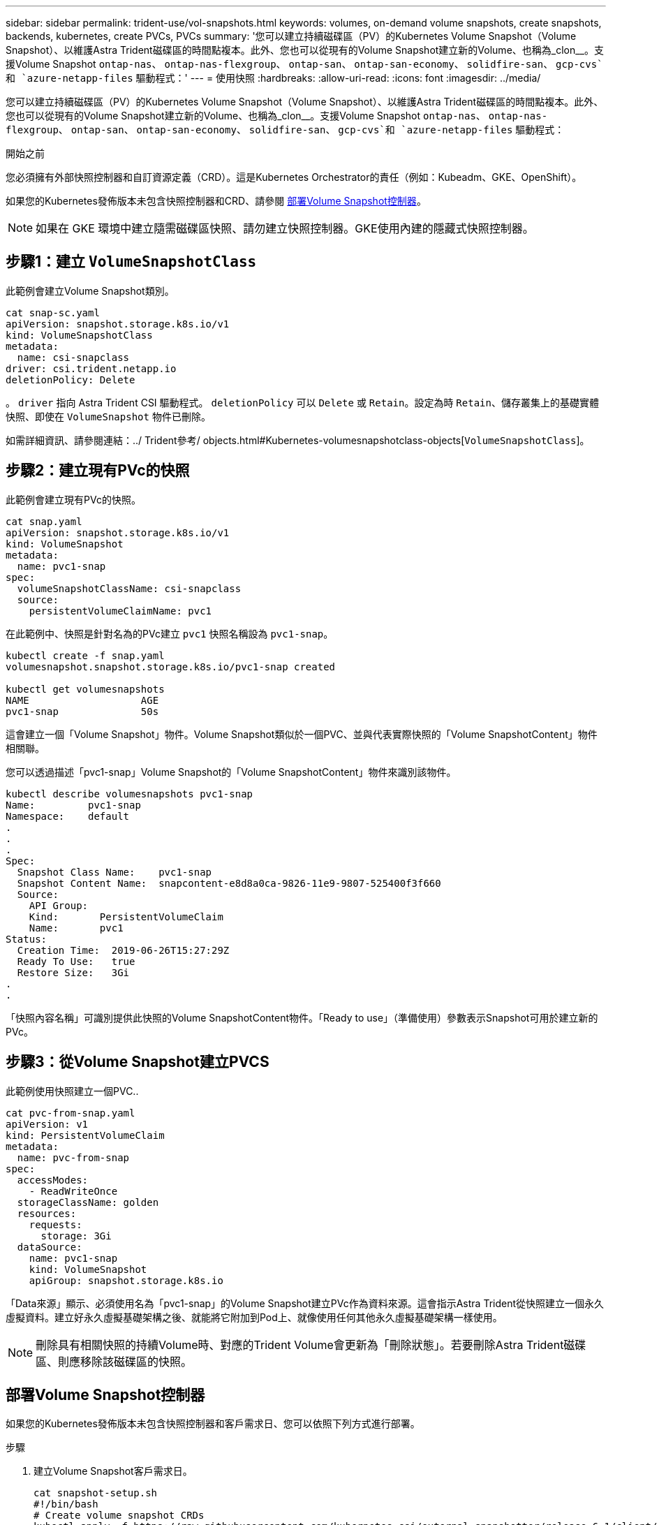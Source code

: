 ---
sidebar: sidebar 
permalink: trident-use/vol-snapshots.html 
keywords: volumes, on-demand volume snapshots, create snapshots, backends, kubernetes, create PVCs, PVCs 
summary: '您可以建立持續磁碟區（PV）的Kubernetes Volume Snapshot（Volume Snapshot）、以維護Astra Trident磁碟區的時間點複本。此外、您也可以從現有的Volume Snapshot建立新的Volume、也稱為_clon__。支援Volume Snapshot `ontap-nas`、 `ontap-nas-flexgroup`、 `ontap-san`、 `ontap-san-economy`、 `solidfire-san`、 `gcp-cvs`和 `azure-netapp-files` 驅動程式：' 
---
= 使用快照
:hardbreaks:
:allow-uri-read: 
:icons: font
:imagesdir: ../media/


[role="lead"]
您可以建立持續磁碟區（PV）的Kubernetes Volume Snapshot（Volume Snapshot）、以維護Astra Trident磁碟區的時間點複本。此外、您也可以從現有的Volume Snapshot建立新的Volume、也稱為_clon__。支援Volume Snapshot `ontap-nas`、 `ontap-nas-flexgroup`、 `ontap-san`、 `ontap-san-economy`、 `solidfire-san`、 `gcp-cvs`和 `azure-netapp-files` 驅動程式：

.開始之前
您必須擁有外部快照控制器和自訂資源定義（CRD）。這是Kubernetes Orchestrator的責任（例如：Kubeadm、GKE、OpenShift）。

如果您的Kubernetes發佈版本未包含快照控制器和CRD、請參閱 <<部署Volume Snapshot控制器>>。


NOTE: 如果在 GKE 環境中建立隨需磁碟區快照、請勿建立快照控制器。GKE使用內建的隱藏式快照控制器。



== 步驟1：建立 `VolumeSnapshotClass`

此範例會建立Volume Snapshot類別。

[listing]
----
cat snap-sc.yaml
apiVersion: snapshot.storage.k8s.io/v1
kind: VolumeSnapshotClass
metadata:
  name: csi-snapclass
driver: csi.trident.netapp.io
deletionPolicy: Delete
----
。 `driver` 指向 Astra Trident CSI 驅動程式。 `deletionPolicy` 可以 `Delete` 或 `Retain`。設定為時 `Retain`、儲存叢集上的基礎實體快照、即使在 `VolumeSnapshot` 物件已刪除。

如需詳細資訊、請參閱連結：../ Trident參考/ objects.html#Kubernetes-volumesnapshotclass-objects[`VolumeSnapshotClass`]。



== 步驟2：建立現有PVc的快照

此範例會建立現有PVc的快照。

[listing]
----
cat snap.yaml
apiVersion: snapshot.storage.k8s.io/v1
kind: VolumeSnapshot
metadata:
  name: pvc1-snap
spec:
  volumeSnapshotClassName: csi-snapclass
  source:
    persistentVolumeClaimName: pvc1
----
在此範例中、快照是針對名為的PVc建立 `pvc1` 快照名稱設為 `pvc1-snap`。

[listing]
----
kubectl create -f snap.yaml
volumesnapshot.snapshot.storage.k8s.io/pvc1-snap created

kubectl get volumesnapshots
NAME                   AGE
pvc1-snap              50s
----
這會建立一個「Volume Snapshot」物件。Volume Snapshot類似於一個PVC、並與代表實際快照的「Volume SnapshotContent」物件相關聯。

您可以透過描述「pvc1-snap」Volume Snapshot的「Volume SnapshotContent」物件來識別該物件。

[listing]
----
kubectl describe volumesnapshots pvc1-snap
Name:         pvc1-snap
Namespace:    default
.
.
.
Spec:
  Snapshot Class Name:    pvc1-snap
  Snapshot Content Name:  snapcontent-e8d8a0ca-9826-11e9-9807-525400f3f660
  Source:
    API Group:
    Kind:       PersistentVolumeClaim
    Name:       pvc1
Status:
  Creation Time:  2019-06-26T15:27:29Z
  Ready To Use:   true
  Restore Size:   3Gi
.
.
----
「快照內容名稱」可識別提供此快照的Volume SnapshotContent物件。「Ready to use」（準備使用）參數表示Snapshot可用於建立新的PVc。



== 步驟3：從Volume Snapshot建立PVCS

此範例使用快照建立一個PVC..

[listing]
----
cat pvc-from-snap.yaml
apiVersion: v1
kind: PersistentVolumeClaim
metadata:
  name: pvc-from-snap
spec:
  accessModes:
    - ReadWriteOnce
  storageClassName: golden
  resources:
    requests:
      storage: 3Gi
  dataSource:
    name: pvc1-snap
    kind: VolumeSnapshot
    apiGroup: snapshot.storage.k8s.io
----
「Data來源」顯示、必須使用名為「pvc1-snap」的Volume Snapshot建立PVc作為資料來源。這會指示Astra Trident從快照建立一個永久虛擬資料。建立好永久虛擬基礎架構之後、就能將它附加到Pod上、就像使用任何其他永久虛擬基礎架構一樣使用。


NOTE: 刪除具有相關快照的持續Volume時、對應的Trident Volume會更新為「刪除狀態」。若要刪除Astra Trident磁碟區、則應移除該磁碟區的快照。



== 部署Volume Snapshot控制器

如果您的Kubernetes發佈版本未包含快照控制器和客戶需求日、您可以依照下列方式進行部署。

.步驟
. 建立Volume Snapshot客戶需求日。
+
[listing]
----
cat snapshot-setup.sh
#!/bin/bash
# Create volume snapshot CRDs
kubectl apply -f https://raw.githubusercontent.com/kubernetes-csi/external-snapshotter/release-6.1/client/config/crd/snapshot.storage.k8s.io_volumesnapshotclasses.yaml
kubectl apply -f https://raw.githubusercontent.com/kubernetes-csi/external-snapshotter/release-6.1/client/config/crd/snapshot.storage.k8s.io_volumesnapshotcontents.yaml
kubectl apply -f https://raw.githubusercontent.com/kubernetes-csi/external-snapshotter/release-6.1/client/config/crd/snapshot.storage.k8s.io_volumesnapshots.yaml
----
. 建立Snapshot控制器。
+
[listing]
----
kubectl apply -f https://raw.githubusercontent.com/kubernetes-csi/external-snapshotter/release-6.1/deploy/kubernetes/snapshot-controller/rbac-snapshot-controller.yaml
kubectl apply -f https://raw.githubusercontent.com/kubernetes-csi/external-snapshotter/release-6.1/deploy/kubernetes/snapshot-controller/setup-snapshot-controller.yaml
----
+

NOTE: 如有必要、請開啟 `deploy/kubernetes/snapshot-controller/rbac-snapshot-controller.yaml` 和更新 `namespace` 到您的命名空間。





== 使用快照恢復 Volume 資料

快照目錄預設為隱藏、以協助使用進行資源配置的磁碟區達到最大相容性 `ontap-nas` 和 `ontap-nas-economy` 驅動程式：啟用 `.snapshot` 直接從快照恢復資料的目錄。

使用 Volume Snapshot Restore ONTAP CLI 將磁碟區還原至先前快照中記錄的狀態。

[listing]
----
cluster1::*> volume snapshot restore -vserver vs0 -volume vol3 -snapshot vol3_snap_archive
----

NOTE: 當您還原快照複本時、會覆寫現有的 Volume 組態。建立快照複本之後對 Volume 資料所做的變更將會遺失。



== 相關連結

* link:../trident-concepts/snapshots.html["Volume快照"]
* link:../trident-reference/objects.html["Volume SnapshotClass"]

